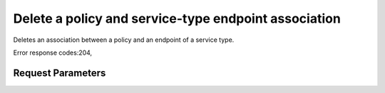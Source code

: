 
Delete a policy and service-type endpoint association
=====================================================

.. rest_method::  DELETE /v3/policies/{policy_id}/OS-ENDPOINT-POLICY/services/{service_id}

Deletes an association between a policy and an endpoint of a service type.

Error response codes:204,


Request Parameters
------------------

.. rest_parameters:: parameters.yaml

   - service_id: service_id
   - policy_id: policy_id







